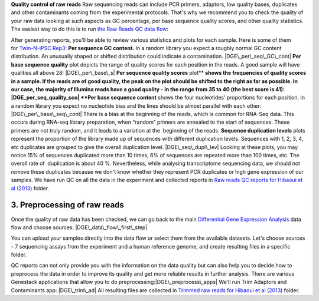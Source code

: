 **Quality control of raw reads** Raw sequencing reads can include PCR
primers, adaptors, low quality bases, duplicates and other contaminants
coming from the experimental protocols. That's why we recommend you to
check the quality of your raw data looking at such aspects as GC
percentage, per base sequence quality scores, and other quality
statistics. The easiest way to do this is to run \ `the Raw Reads QC
data
flow <https://platform.genestack.org/endpoint/application/run/genestack/dataflowrunner?a=GSF969011&action=createFromSources>`__:

After generating reports, you'll be able to review various statistics
and plots for each sample. Here is some of them for \ `Twin-N-iPSC
Rep3 <https://platform.genestack.org/endpoint/application/run/genestack/fastqc-report?a=GSF968986&action=viewFile#>`__:
**Per sequence GC content.** In a random library you expect a roughly
normal GC content distribution. An unusually shaped or shifted
distribution could indicate a contamination. |DGE\_per\_seq\_GC\_cont|
**Per base sequence quality** plot depicts the range of quality scores
for each position in the reads. A good sample will have qualities all
above 28: |DGE\_per\_base\_s| **Per sequence quality scores**
plot\ ** **\ shows the frequencies of quality scores in a sample. If the
reads are of good quality, the peak on the plot should be shifted to the
right as far as possible. In our case, the majority of Illumina reads
have a good quality - in the range from 35 to 40 (the best score is 41):
|DGE\_per\_seq\_quality\_sco| **Per base sequence content** shows the
four nucleotides’ proportions for each position. In a random library you
expect no nucleotide bias and the lines should be almost parallel with
each other: |DGE\_per\_base\_seq\_cont| There is a bias at the beginning
of the reads, which is common for RNA-Seq data. This occurs during
RNA-seq library preparation, when “random” primers are annealed to the
start of sequences. These primers are not truly random, and it leads to
a variation at the  beginning of the reads. **Sequence duplication
levels** plots represent the proportion of the library made up of
sequences with different duplication levels. Sequences with 1, 2, 3, 4,
etc duplicates are grouped to give the overall duplication level.
|DGE\_seq\_dupl\_lev| Looking at these plots, you may notice 15% of
sequences duplicated more than 10 times, 6% of sequences are repeated
more than 100 times, etc. The overall rate of  duplication is about 40
%. Nevertheless, while analysing transcriptome sequencing data, we
should not remove these duplicates because we don't know whether they
represent PCR duplicates or high gene expression of our samples. We have
run QC on all the data in the experiment and collected reports in `Raw
reads QC reports for Hibaoui et al
(2013) <https://platform.genestack.org/endpoint/application/run/genestack/filebrowser?a=GSF000383&action=viewFile>`__ folder.

**3. Preprocessing of raw reads**
~~~~~~~~~~~~~~~~~~~~~~~~~~~~~~~~~

Once the quality of raw data has been checked, we can go back to the
main `Differential Gene Expression
Analysis <https://platform.genestack.org/endpoint/application/run/genestack/dataflowrunner?a=GSF968176&action=createFromSources>`__ data
flow and choose sources: |DGE\_data\_flow\_first\_step|

You can upload your samples directly into the data flow or select them
from the available datasets. Let's choose sources - 7 sequencing assays
from the experiment and a human reference genome, and create resulting
files in a specific folder.

QC reports can not only provide you with the information on the data
quality but can also help you to decide how to preprocess the data in
order to improve its quality and get more reliable results in further
analysis. There are various Genestack applications that allow you to do
preprocessing:\ |DGE\_preprocess\_apps| We'll run Trim Adaptors and
Contaminants app: |DGE\_trim\_ad| All resulting files are collected
in \ `Trimmed raw reads for Hibaoui et al
(2013) <https://platform.genestack.org/endpoint/application/run/genestack/filebrowser?a=GSF967714&action=viewFile>`__ folder.

.. |DGE\_per\_seq\_GC\_cont| image:: https://genestack.com/wp-content/uploads/2015/08/DGE_per_seq_GC_cont.png
   :class: aligncenter size-full wp-image-2945
   :width: 539px
   :height: 349px
   :target: https://genestack.com/wp-content/uploads/2015/08/DGE_per_seq_GC_cont.png
.. |DGE\_per\_base\_s| image:: https://genestack.com/wp-content/uploads/2015/08/DGE_per_base_s.png
   :class: aligncenter size-full wp-image-2946
   :width: 726px
   :height: 277px
   :target: https://genestack.com/wp-content/uploads/2015/08/DGE_per_base_s.png
.. |DGE\_per\_seq\_quality\_sco| image:: https://genestack.com/wp-content/uploads/2015/08/DGE_per_seq_quality_sco.png
   :class: aligncenter size-full wp-image-2947
   :width: 545px
   :height: 355px
   :target: https://genestack.com/wp-content/uploads/2015/08/DGE_per_seq_quality_sco.png
.. |DGE\_per\_base\_seq\_cont| image:: https://genestack.com/wp-content/uploads/2015/08/DGE_per_base_seq_cont.png
   :class: aligncenter size-full wp-image-2948
   :width: 727px
   :height: 279px
   :target: https://genestack.com/wp-content/uploads/2015/08/DGE_per_base_seq_cont.png
.. |DGE\_seq\_dupl\_lev| image:: https://genestack.com/wp-content/uploads/2015/08/DGE_seq_dupl_lev.png
   :class: aligncenter size-full wp-image-2949
   :width: 736px
   :height: 413px
   :target: https://genestack.com/wp-content/uploads/2015/08/DGE_seq_dupl_lev.png
.. |DGE\_data\_flow\_first\_step| image:: https://genestack.com/wp-content/uploads/2015/07/DGE_data_flow_first_step.png
   :class: aligncenter size-full wp-image-2828
   :width: 405px
   :height: 575px
   :target: https://genestack.com/wp-content/uploads/2015/07/DGE_data_flow_first_step.png
.. |DGE\_preprocess\_apps| image:: https://genestack.com/wp-content/uploads/2015/07/DGE_preprocess_apps.png
   :class: aligncenter size-full wp-image-2860
   :width: 749px
   :height: 376px
.. |DGE\_trim\_ad| image:: https://genestack.com/wp-content/uploads/2015/07/DGE_trim_ad.png
   :class: aligncenter size-full wp-image-2895
   :width: 410px
   :height: 616px
